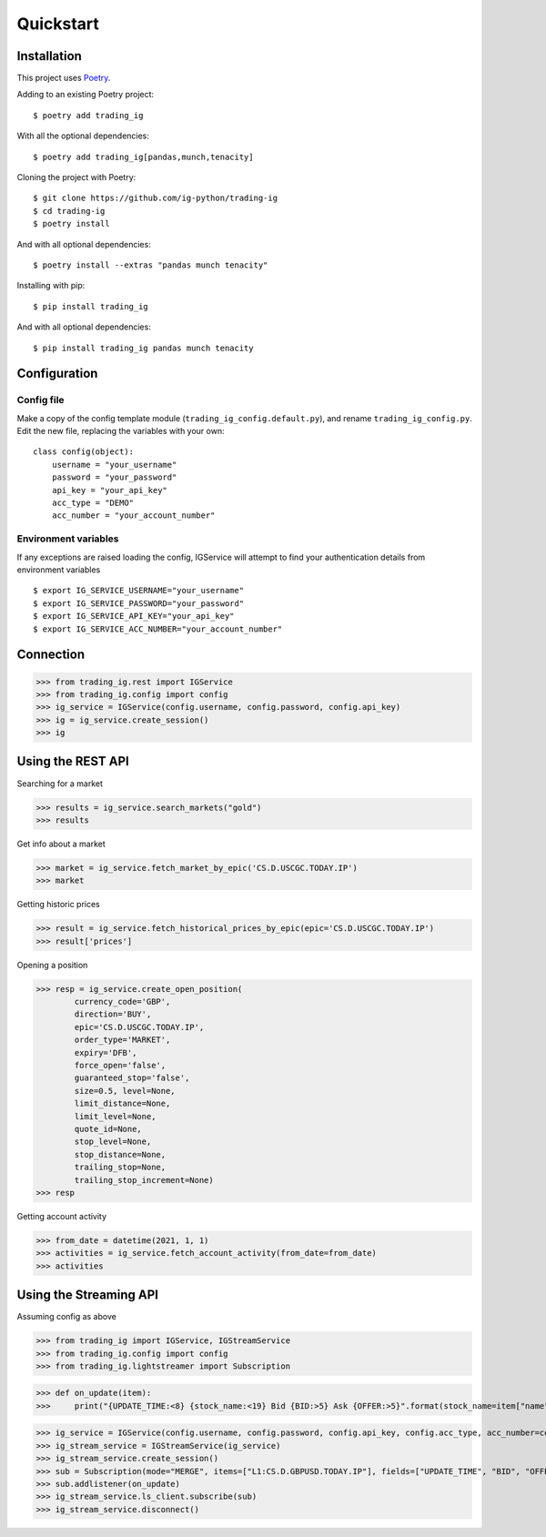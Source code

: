 Quickstart
==================

Installation
------------

This project uses `Poetry <https://python-poetry.org/>`_.

Adding to an existing Poetry project::

    $ poetry add trading_ig

With all the optional dependencies::

    $ poetry add trading_ig[pandas,munch,tenacity]

Cloning the project with Poetry::

    $ git clone https://github.com/ig-python/trading-ig
    $ cd trading-ig
    $ poetry install

And with all optional dependencies::

    $ poetry install --extras "pandas munch tenacity"

Installing with pip::

    $ pip install trading_ig

And with all optional dependencies::

    $ pip install trading_ig pandas munch tenacity


Configuration
-------------

Config file
^^^^^^^^^^^

Make a copy of the config template module (``trading_ig_config.default.py``), and rename
``trading_ig_config.py``. Edit the new file, replacing the variables with your own::

    class config(object):
        username = "your_username"
        password = "your_password"
        api_key = "your_api_key"
        acc_type = "DEMO"
        acc_number = "your_account_number"


Environment variables
^^^^^^^^^^^^^^^^^^^^^

If any exceptions are raised loading the config, IGService will attempt to find your authentication details from
environment variables

::

    $ export IG_SERVICE_USERNAME="your_username"
    $ export IG_SERVICE_PASSWORD="your_password"
    $ export IG_SERVICE_API_KEY="your_api_key"
    $ export IG_SERVICE_ACC_NUMBER="your_account_number"


Connection
----------

>>> from trading_ig.rest import IGService
>>> from trading_ig.config import config
>>> ig_service = IGService(config.username, config.password, config.api_key)
>>> ig = ig_service.create_session()
>>> ig


Using the REST API
------------------

Searching for a market

>>> results = ig_service.search_markets("gold")
>>> results


Get info about a market

>>> market = ig_service.fetch_market_by_epic('CS.D.USCGC.TODAY.IP')
>>> market


Getting historic prices

>>> result = ig_service.fetch_historical_prices_by_epic(epic='CS.D.USCGC.TODAY.IP')
>>> result['prices']

Opening a position

>>> resp = ig_service.create_open_position(
        currency_code='GBP',
        direction='BUY',
        epic='CS.D.USCGC.TODAY.IP',
        order_type='MARKET',
        expiry='DFB',
        force_open='false',
        guaranteed_stop='false',
        size=0.5, level=None,
        limit_distance=None,
        limit_level=None,
        quote_id=None,
        stop_level=None,
        stop_distance=None,
        trailing_stop=None,
        trailing_stop_increment=None)
>>> resp

Getting account activity

>>> from_date = datetime(2021, 1, 1)
>>> activities = ig_service.fetch_account_activity(from_date=from_date)
>>> activities


Using the Streaming API
-----------------------

Assuming config as above

>>> from trading_ig import IGService, IGStreamService
>>> from trading_ig.config import config
>>> from trading_ig.lightstreamer import Subscription

>>> def on_update(item):
>>>     print("{UPDATE_TIME:<8} {stock_name:<19} Bid {BID:>5} Ask {OFFER:>5}".format(stock_name=item["name"], **item["values"]))

>>> ig_service = IGService(config.username, config.password, config.api_key, config.acc_type, acc_number=config.acc_number)
>>> ig_stream_service = IGStreamService(ig_service)
>>> ig_stream_service.create_session()
>>> sub = Subscription(mode="MERGE", items=["L1:CS.D.GBPUSD.TODAY.IP"], fields=["UPDATE_TIME", "BID", "OFFER"])
>>> sub.addlistener(on_update)
>>> ig_stream_service.ls_client.subscribe(sub)
>>> ig_stream_service.disconnect()
